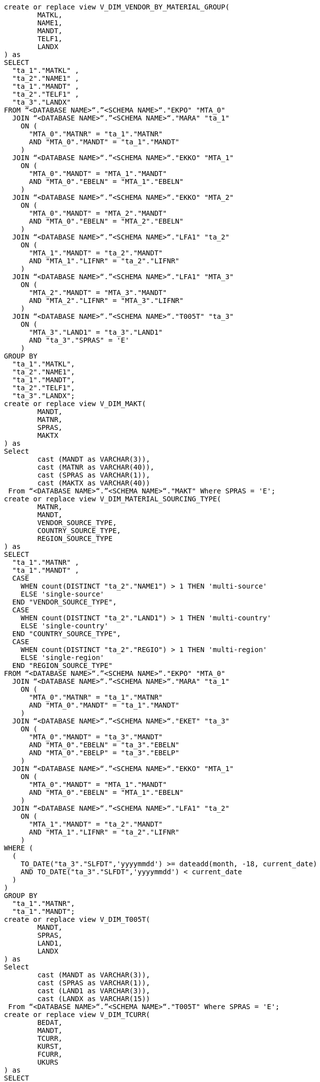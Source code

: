 [source,bash]
----
create or replace view V_DIM_VENDOR_BY_MATERIAL_GROUP(
	MATKL,
	NAME1,
	MANDT,
	TELF1,
	LANDX
) as
SELECT
  "ta_1"."MATKL" ,
  "ta_2"."NAME1" ,
  "ta_1"."MANDT" ,
  "ta_2"."TELF1" ,
  "ta_3"."LANDX"
FROM “<DATABASE NAME>“.”<SCHEMA NAME>“."EKPO" "MTA_0"
  JOIN “<DATABASE NAME>“.”<SCHEMA NAME>“."MARA" "ta_1"
    ON (
      "MTA_0"."MATNR" = "ta_1"."MATNR"
      AND "MTA_0"."MANDT" = "ta_1"."MANDT"
    )
  JOIN “<DATABASE NAME>“.”<SCHEMA NAME>“."EKKO" "MTA_1"
    ON (
      "MTA_0"."MANDT" = "MTA_1"."MANDT"
      AND "MTA_0"."EBELN" = "MTA_1"."EBELN"
    )
  JOIN “<DATABASE NAME>“.”<SCHEMA NAME>“."EKKO" "MTA_2"
    ON (
      "MTA_0"."MANDT" = "MTA_2"."MANDT"
      AND "MTA_0"."EBELN" = "MTA_2"."EBELN"
    )
  JOIN “<DATABASE NAME>“.”<SCHEMA NAME>“."LFA1" "ta_2"
    ON (
      "MTA_1"."MANDT" = "ta_2"."MANDT"
      AND "MTA_1"."LIFNR" = "ta_2"."LIFNR"
    )
  JOIN “<DATABASE NAME>“.”<SCHEMA NAME>“."LFA1" "MTA_3"
    ON (
      "MTA_2"."MANDT" = "MTA_3"."MANDT"
      AND "MTA_2"."LIFNR" = "MTA_3"."LIFNR"
    )
  JOIN “<DATABASE NAME>“.”<SCHEMA NAME>“."T005T" "ta_3"
    ON (
      "MTA_3"."LAND1" = "ta_3"."LAND1"
      AND "ta_3"."SPRAS" = 'E'
    )
GROUP BY
  "ta_1"."MATKL",
  "ta_2"."NAME1",
  "ta_1"."MANDT",
  "ta_2"."TELF1",
  "ta_3"."LANDX";
create or replace view V_DIM_MAKT(
	MANDT,
	MATNR,
	SPRAS,
	MAKTX
) as
Select
 	cast (MANDT as VARCHAR(3)),
	cast (MATNR as VARCHAR(40)),
	cast (SPRAS as VARCHAR(1)),
	cast (MAKTX as VARCHAR(40))
 From “<DATABASE NAME>“.”<SCHEMA NAME>“."MAKT" Where SPRAS = 'E';
create or replace view V_DIM_MATERIAL_SOURCING_TYPE(
	MATNR,
	MANDT,
	VENDOR_SOURCE_TYPE,
	COUNTRY_SOURCE_TYPE,
	REGION_SOURCE_TYPE
) as
SELECT
  "ta_1"."MATNR" ,
  "ta_1"."MANDT" ,
  CASE
    WHEN count(DISTINCT "ta_2"."NAME1") > 1 THEN 'multi-source'
    ELSE 'single-source'
  END "VENDOR_SOURCE_TYPE",
  CASE
    WHEN count(DISTINCT "ta_2"."LAND1") > 1 THEN 'multi-country'
    ELSE 'single-country'
  END "COUNTRY_SOURCE_TYPE",
  CASE
    WHEN count(DISTINCT "ta_2"."REGIO") > 1 THEN 'multi-region'
    ELSE 'single-region'
  END "REGION_SOURCE_TYPE"
FROM “<DATABASE NAME>“.”<SCHEMA NAME>“."EKPO" "MTA_0"
  JOIN “<DATABASE NAME>“.”<SCHEMA NAME>“."MARA" "ta_1"
    ON (
      "MTA_0"."MATNR" = "ta_1"."MATNR"
      AND "MTA_0"."MANDT" = "ta_1"."MANDT"
    )
  JOIN “<DATABASE NAME>“.”<SCHEMA NAME>“."EKET" "ta_3"
    ON (
      "MTA_0"."MANDT" = "ta_3"."MANDT"
      AND "MTA_0"."EBELN" = "ta_3"."EBELN"
      AND "MTA_0"."EBELP" = "ta_3"."EBELP"
    )
  JOIN “<DATABASE NAME>“.”<SCHEMA NAME>“."EKKO" "MTA_1"
    ON (
      "MTA_0"."MANDT" = "MTA_1"."MANDT"
      AND "MTA_0"."EBELN" = "MTA_1"."EBELN"
    )
  JOIN “<DATABASE NAME>“.”<SCHEMA NAME>“."LFA1" "ta_2"
    ON (
      "MTA_1"."MANDT" = "ta_2"."MANDT"
      AND "MTA_1"."LIFNR" = "ta_2"."LIFNR"
    )
WHERE (
  (
    TO_DATE("ta_3"."SLFDT",'yyyymmdd') >= dateadd(month, -18, current_date)
    AND TO_DATE("ta_3"."SLFDT",'yyyymmdd') < current_date
  )
)
GROUP BY
  "ta_1"."MATNR",
  "ta_1"."MANDT";
create or replace view V_DIM_T005T(
	MANDT,
	SPRAS,
	LAND1,
	LANDX
) as
Select
 	cast (MANDT as VARCHAR(3)),
	cast (SPRAS as VARCHAR(1)),
	cast (LAND1 as VARCHAR(3)),
	cast (LANDX as VARCHAR(15))
 From “<DATABASE NAME>“.”<SCHEMA NAME>“."T005T" Where SPRAS = 'E';
create or replace view V_DIM_TCURR(
	BEDAT,
	MANDT,
	TCURR,
	KURST,
	FCURR,
	UKURS
) as
SELECT
CAST((99999999 - CAST(MaxDate AS integer)) AS varchar) "BEDAT",
"MANDT",
Lower("TCURR") as "TCURR",
"KURST",
Lower("FCURR") as "FCURR" ,
"UKURS"
FROM(
    SELECT
        "ta_1"."GDATU",
        "ta_1"."MANDT" "MANDT",
        "ta_1"."TCURR" "TCURR",
        "ta_1"."KURST" "KURST",
        "ta_1"."FCURR" "FCURR",
        "ta_1"."UKURS",
        min("ta_1"."GDATU") over ( partition by "ta_1"."MANDT", "ta_1"."TCURR" , "ta_1"."KURST" , "ta_1"."FCURR" ,"ta_1"."UKURS") as MaxDate
    FROM “<DATABASE NAME>“.”<SCHEMA NAME>“."TCURR" "ta_1") WHERE "GDATU"=MaxDate and "KURST" ='M' and "TCURR" ='USD';
----
